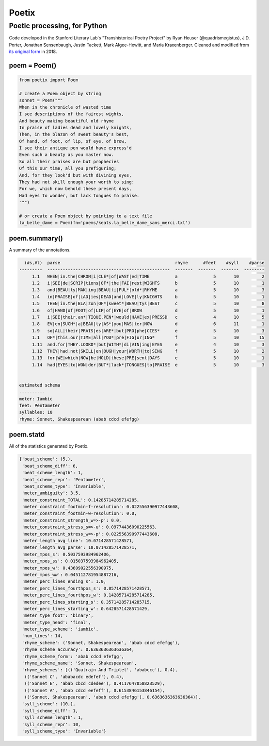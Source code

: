 
Poetix
======

Poetic processing, for Python
-----------------------------

Code developed in the Stanford Literary Lab's "Transhistorical Poetry Project" by Ryan Heuser (@quadrismegistus), J.D. Porter, Jonathan Sensenbaugh, Justin Tackett, Mark Algee-Hewitt, and Maria Kraxenberger. Cleaned and modified from `its original form <http://github.com/quadrismegistus/litlab-poetry>`_ in 2018.

poem = Poem()
^^^^^^^^^^^^^

.. code-block:: python

   from poetix import Poem

   # create a Poem object by string
   sonnet = Poem("""
   When in the chronicle of wasted time
   I see descriptions of the fairest wights,
   And beauty making beautiful old rhyme
   In praise of ladies dead and lovely knights,
   Then, in the blazon of sweet beauty's best,
   Of hand, of foot, of lip, of eye, of brow,
   I see their antique pen would have express'd
   Even such a beauty as you master now.
   So all their praises are but prophecies
   Of this our time, all you prefiguring;
   And, for they look'd but with divining eyes,
   They had not skill enough your worth to sing:
   For we, which now behold these present days,
   Had eyes to wonder, but lack tongues to praise.
   """)

   # or create a Poem object by pointing to a text file
   la_belle_dame = Poem(fn='poems/keats.la_belle_dame_sans_merci.txt')

poem.summary()
^^^^^^^^^^^^^^

A summary of the annotations.

.. code-block::

     (#s,#l)  parse                                             rhyme      #feet    #syll    #parse
   ---------  ------------------------------------------------  -------  -------  -------  --------
        1.1   WHEN|in.the|CHRON|i|CLE*|of|WAST|ed|TIME          a              5       10         2
        1.2   i|SEE|de|SCRIP|tions|OF*|the|FAI|rest|WIGHTS      b              5       10         1
        1.3   and|BEAU|ty|MAK|ing|BEAU|ti|FUL*|old*|RHYME       a              5       10         3
        1.4   in|PRAISE|of|LAD|ies|DEAD|and|LOVE|ly|KNIGHTS     b              5       10         1
        1.5   THEN|in.the|BLA|zon|OF*|sweet*|BEAU|tys|BEST      c              5       10         8
        1.6   of|HAND|of|FOOT|of|LIP|of|EYE|of|BROW             d              5       10         1
        1.7   i|SEE|their.an*|TIQUE.PEN*|would|HAVE|ex|PRESSD   c              4       10         5
        1.8   EV|en|SUCH*|a|BEAU|ty|AS*|you|MAS|ter|NOW         d              6       11         1
        1.9   so|ALL|their|PRAIS|es|ARE*|but|PRO|phe|CIES*      e              5       10         3
        1.1   OF*|this.our|TIME|all|YOU*|pre|FIG|ur|ING*        f              5       10        15
        1.11  and.for|THEY.LOOKD*|but|WITH*|di|VIN|ing|EYES     e              4       10         3
        1.12  THEY|had.not|SKILL|en|OUGH|your|WORTH|to|SING     f              5       10         2
        1.13  for|WE|which|NOW|be|HOLD|these|PRE|sent|DAYS      e              5       10         1
        1.14  had|EYES|to|WON|der|BUT*|lack*|TONGUES|to|PRAISE  e              5       10         3


   estimated schema
   ----------
   meter: Iambic
   feet: Pentameter
   syllables: 10
   rhyme: Sonnet, Shakespearean (abab cdcd efefgg)


poem.statd
^^^^^^^^^^

All of the statistics generated by Poetix.

.. code-block::

   {'beat_scheme': (5,),
    'beat_scheme_diff': 6,
    'beat_scheme_length': 1,
    'beat_scheme_repr': 'Pentameter',
    'beat_scheme_type': 'Invariable',
    'meter_ambiguity': 3.5,
    'meter_constraint_TOTAL': 0.14285714285714285,
    'meter_constraint_footmin-f-resolution': 0.022556390977443608,
    'meter_constraint_footmin-w-resolution': 0.0,
    'meter_constraint_strength_w=>-p': 0.0,
    'meter_constraint_stress_s=>-u': 0.09774436090225563,
    'meter_constraint_stress_w=>-p': 0.022556390977443608,
    'meter_length_avg_line': 10.071428571428571,
    'meter_length_avg_parse': 10.071428571428571,
    'meter_mpos_s': 0.5037593984962406,
    'meter_mpos_ss': 0.015037593984962405,
    'meter_mpos_w': 0.43609022556390975,
    'meter_mpos_ww': 0.045112781954887216,
    'meter_perc_lines_ending_s': 1.0,
    'meter_perc_lines_fourthpos_s': 0.8571428571428571,
    'meter_perc_lines_fourthpos_w': 0.14285714285714285,
    'meter_perc_lines_starting_s': 0.35714285714285715,
    'meter_perc_lines_starting_w': 0.6428571428571429,
    'meter_type_foot': 'binary',
    'meter_type_head': 'final',
    'meter_type_scheme': 'iambic',
    'num_lines': 14,
    'rhyme_scheme': ('Sonnet, Shakespearean', 'abab cdcd efefgg'),
    'rhyme_scheme_accuracy': 0.6363636363636364,
    'rhyme_scheme_form': 'abab cdcd efefgg',
    'rhyme_scheme_name': 'Sonnet, Shakespearean',
    'rhyme_schemes': [(('Quatrain And Triplet', 'ababccc'), 0.4),
     (('Sonnet C', 'ababacdc edefef'), 0.4),
     (('Sonnet E', 'abab cbcd cdedee'), 0.4117647058823529),
     (('Sonnet A', 'abab cdcd eefeff'), 0.6153846153846154),
     (('Sonnet, Shakespearean', 'abab cdcd efefgg'), 0.6363636363636364)],
    'syll_scheme': (10,),
    'syll_scheme_diff': 1,
    'syll_scheme_length': 1,
    'syll_scheme_repr': 10,
    'syll_scheme_type': 'Invariable'}
